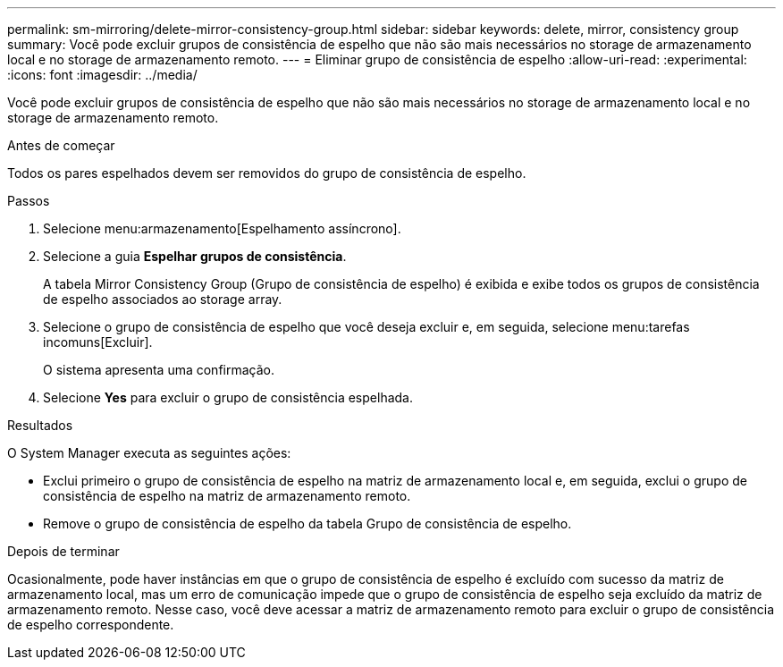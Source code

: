 ---
permalink: sm-mirroring/delete-mirror-consistency-group.html 
sidebar: sidebar 
keywords: delete, mirror, consistency group 
summary: Você pode excluir grupos de consistência de espelho que não são mais necessários no storage de armazenamento local e no storage de armazenamento remoto. 
---
= Eliminar grupo de consistência de espelho
:allow-uri-read: 
:experimental: 
:icons: font
:imagesdir: ../media/


[role="lead"]
Você pode excluir grupos de consistência de espelho que não são mais necessários no storage de armazenamento local e no storage de armazenamento remoto.

.Antes de começar
Todos os pares espelhados devem ser removidos do grupo de consistência de espelho.

.Passos
. Selecione menu:armazenamento[Espelhamento assíncrono].
. Selecione a guia *Espelhar grupos de consistência*.
+
A tabela Mirror Consistency Group (Grupo de consistência de espelho) é exibida e exibe todos os grupos de consistência de espelho associados ao storage array.

. Selecione o grupo de consistência de espelho que você deseja excluir e, em seguida, selecione menu:tarefas incomuns[Excluir].
+
O sistema apresenta uma confirmação.

. Selecione *Yes* para excluir o grupo de consistência espelhada.


.Resultados
O System Manager executa as seguintes ações:

* Exclui primeiro o grupo de consistência de espelho na matriz de armazenamento local e, em seguida, exclui o grupo de consistência de espelho na matriz de armazenamento remoto.
* Remove o grupo de consistência de espelho da tabela Grupo de consistência de espelho.


.Depois de terminar
Ocasionalmente, pode haver instâncias em que o grupo de consistência de espelho é excluído com sucesso da matriz de armazenamento local, mas um erro de comunicação impede que o grupo de consistência de espelho seja excluído da matriz de armazenamento remoto. Nesse caso, você deve acessar a matriz de armazenamento remoto para excluir o grupo de consistência de espelho correspondente.
